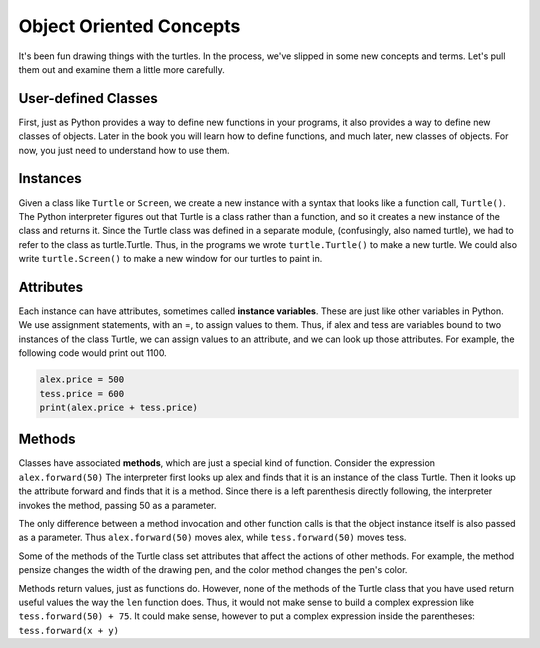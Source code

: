 ..  Copyright (C)  Brad Miller, David Ranum, Jeffrey Elkner, Peter Wentworth, Allen B. Downey, Chris
    Meyers, and Dario Mitchell.  Permission is granted to copy, distribute
    and/or modify this document under the terms of the GNU Free Documentation
    License, Version 1.3 or any later version published by the Free Software
    Foundation; with Invariant Sections being Forward, Prefaces, and
    Contributor List, no Front-Cover Texts, and no Back-Cover Texts.  A copy of
    the license is included in the section entitled "GNU Free Documentation
    License".

.. qnum::
   :prefix: turtle-4-
   :start: 1

Object Oriented Concepts
========================

It's been fun drawing things with the turtles. In the process, we've slipped in some new concepts and terms. Let's pull them out and examine them a little more carefully.

User-defined Classes
--------------------
First, just as Python provides a way to define new functions in your programs, it also provides a way to define new classes of objects. Later in the book you will learn how to define functions, and much later, new classes of objects. For now, you just need to understand how to use them.

Instances
---------

Given a class like ``Turtle`` or ``Screen``, we create a new instance with a syntax that looks like a function call, ``Turtle()``. The Python interpreter figures out that Turtle is a class rather than a function, and so it creates a new instance of the class and returns it. Since the Turtle class was defined in a separate module, (confusingly, also named turtle), we had to refer to the class as turtle.Turtle. Thus, in the programs we wrote ``turtle.Turtle()`` to make a new turtle. We could also write ``turtle.Screen()`` to make a new window for our turtles to paint in.


Attributes
----------

Each instance can have attributes, sometimes called **instance variables**. These are just like other variables in Python. We use assignment statements, with an =, to assign values to them. Thus, if alex and tess are variables bound to two instances of the class Turtle, we can assign values to an attribute, and we can look up those attributes. For example, the following code would print out 1100.

.. sourcecode:: python

   alex.price = 500
   tess.price = 600
   print(alex.price + tess.price)


Methods
-------

Classes have associated **methods**, which are just a special kind of function.  Consider the expression ``alex.forward(50)`` The interpreter first looks up alex and finds that it is an instance of the class Turtle. Then it looks up the attribute forward and finds that it is a method. Since there is a left parenthesis directly following, the interpreter invokes the method, passing 50 as a parameter.

The only difference between a method invocation and other function calls is that the object instance itself is also passed as a parameter. Thus ``alex.forward(50)`` moves alex, while ``tess.forward(50)`` moves tess. 

Some of the methods of the Turtle class set attributes that affect the actions of other methods. For example, the method pensize changes the width of the drawing pen, and the color method changes the pen's color.

Methods return values, just as functions do. However, none of the methods of the Turtle class that you have used return useful values the way the ``len`` function does. Thus, it would not make sense to build a complex expression like ``tess.forward(50) + 75``. It could make sense, however to put a complex expression inside the parentheses: ``tess.forward(x + y)``

